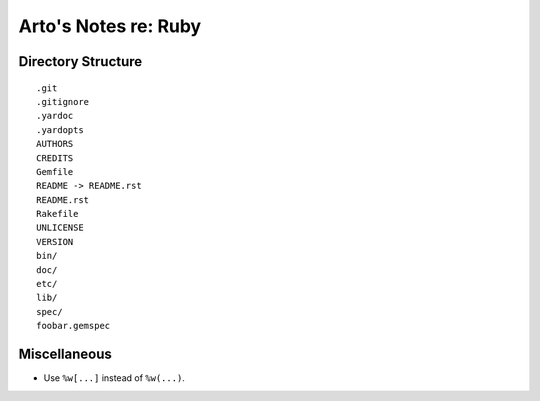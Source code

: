 Arto's Notes re: Ruby
=====================

Directory Structure
-------------------

::

   .git
   .gitignore
   .yardoc
   .yardopts
   AUTHORS
   CREDITS
   Gemfile
   README -> README.rst
   README.rst
   Rakefile
   UNLICENSE
   VERSION
   bin/
   doc/
   etc/
   lib/
   spec/
   foobar.gemspec

Miscellaneous
-------------

* Use ``%w[...]`` instead of ``%w(...)``.
